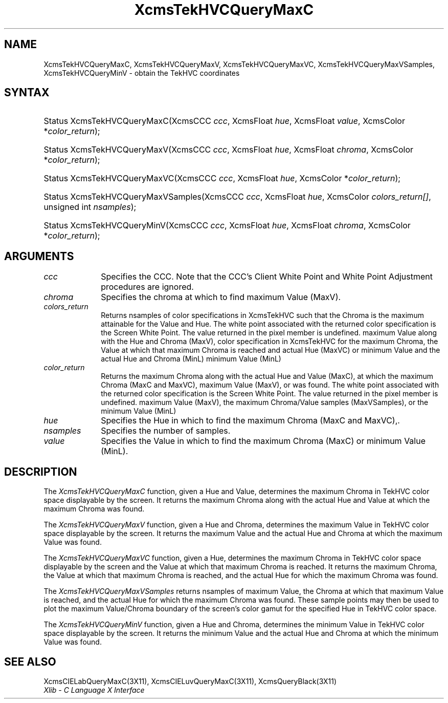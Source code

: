 .\" Copyright \(co 1985, 1986, 1987, 1988, 1989, 1990, 1991, 1994, 1996 X Consortium
.\"
.\" Permission is hereby granted, free of charge, to any person obtaining
.\" a copy of this software and associated documentation files (the
.\" "Software"), to deal in the Software without restriction, including
.\" without limitation the rights to use, copy, modify, merge, publish,
.\" distribute, sublicense, and/or sell copies of the Software, and to
.\" permit persons to whom the Software is furnished to do so, subject to
.\" the following conditions:
.\"
.\" The above copyright notice and this permission notice shall be included
.\" in all copies or substantial portions of the Software.
.\"
.\" THE SOFTWARE IS PROVIDED "AS IS", WITHOUT WARRANTY OF ANY KIND, EXPRESS
.\" OR IMPLIED, INCLUDING BUT NOT LIMITED TO THE WARRANTIES OF
.\" MERCHANTABILITY, FITNESS FOR A PARTICULAR PURPOSE AND NONINFRINGEMENT.
.\" IN NO EVENT SHALL THE X CONSORTIUM BE LIABLE FOR ANY CLAIM, DAMAGES OR
.\" OTHER LIABILITY, WHETHER IN AN ACTION OF CONTRACT, TORT OR OTHERWISE,
.\" ARISING FROM, OUT OF OR IN CONNECTION WITH THE SOFTWARE OR THE USE OR
.\" OTHER DEALINGS IN THE SOFTWARE.
.\"
.\" Except as contained in this notice, the name of the X Consortium shall
.\" not be used in advertising or otherwise to promote the sale, use or
.\" other dealings in this Software without prior written authorization
.\" from the X Consortium.
.\"
.\" Copyright \(co 1985, 1986, 1987, 1988, 1989, 1990, 1991 by
.\" Digital Equipment Corporation
.\"
.\" Portions Copyright \(co 1990, 1991 by
.\" Tektronix, Inc.
.\"
.\" Permission to use, copy, modify and distribute this documentation for
.\" any purpose and without fee is hereby granted, provided that the above
.\" copyright notice appears in all copies and that both that copyright notice
.\" and this permission notice appear in all copies, and that the names of
.\" Digital and Tektronix not be used in in advertising or publicity pertaining
.\" to this documentation without specific, written prior permission.
.\" Digital and Tektronix makes no representations about the suitability
.\" of this documentation for any purpose.
.\" It is provided ``as is'' without express or implied warranty.
.\" 
.\" $XFree86: xc/doc/man/X11/XcmsTQMC.man,v 1.5 2005/02/11 03:02:56 dawes Exp $
.\"
.ds xT X Toolkit Intrinsics \- C Language Interface
.ds xW Athena X Widgets \- C Language X Toolkit Interface
.ds xL Xlib \- C Language X Interface
.ds xC Inter-Client Communication Conventions Manual
.na
.de Ds
.nf
.\\$1D \\$2 \\$1
.ft 1
.\".ps \\n(PS
.\".if \\n(VS>=40 .vs \\n(VSu
.\".if \\n(VS<=39 .vs \\n(VSp
..
.de De
.ce 0
.if \\n(BD .DF
.nr BD 0
.in \\n(OIu
.if \\n(TM .ls 2
.sp \\n(DDu
.fi
..
.de FD
.LP
.KS
.TA .5i 3i
.ta .5i 3i
.nf
..
.de FN
.fi
.KE
.LP
..
.de IN		\" send an index entry to the stderr
..
.de C{
.KS
.nf
.D
.\"
.\"	choose appropriate monospace font
.\"	the imagen conditional, 480,
.\"	may be changed to L if LB is too
.\"	heavy for your eyes...
.\"
.ie "\\*(.T"480" .ft L
.el .ie "\\*(.T"300" .ft L
.el .ie "\\*(.T"202" .ft PO
.el .ie "\\*(.T"aps" .ft CW
.el .ft R
.ps \\n(PS
.ie \\n(VS>40 .vs \\n(VSu
.el .vs \\n(VSp
..
.de C}
.DE
.R
..
.de Pn
.ie t \\$1\fB\^\\$2\^\fR\\$3
.el \\$1\fI\^\\$2\^\fP\\$3
..
.de ZN
.ie t \fB\^\\$1\^\fR\\$2
.el \fI\^\\$1\^\fP\\$2
..
.de hN
.ie t <\fB\\$1\fR>\\$2
.el <\fI\\$1\fP>\\$2
..
.de NT
.ne 7
.ds NO Note
.if \\n(.$>$1 .if !'\\$2'C' .ds NO \\$2
.if \\n(.$ .if !'\\$1'C' .ds NO \\$1
.ie n .sp
.el .sp 10p
.TB
.ce
\\*(NO
.ie n .sp
.el .sp 5p
.if '\\$1'C' .ce 99
.if '\\$2'C' .ce 99
.in +5n
.ll -5n
.R
..
.		\" Note End -- doug kraft 3/85
.de NE
.ce 0
.in -5n
.ll +5n
.ie n .sp
.el .sp 10p
..
.ny0
.TH XcmsTekHVCQueryMaxC 3X11 __vendorversion__ "XLIB FUNCTIONS"
.SH NAME
XcmsTekHVCQueryMaxC, XcmsTekHVCQueryMaxV, XcmsTekHVCQueryMaxVC, XcmsTekHVCQueryMaxVSamples, XcmsTekHVCQueryMinV \- obtain the TekHVC coordinates
.SH SYNTAX
.HP
Status XcmsTekHVCQueryMaxC\^(\^XcmsCCC \fIccc\fP\^, XcmsFloat \fIhue\fP\^,
XcmsFloat \fIvalue\fP\^, XcmsColor *\fIcolor_return\fP\^); 
.HP
Status XcmsTekHVCQueryMaxV\^(\^XcmsCCC \fIccc\fP\^, XcmsFloat \fIhue\fP\^,
XcmsFloat \fIchroma\fP\^, XcmsColor *\fIcolor_return\fP\^); 
.HP
Status XcmsTekHVCQueryMaxVC\^(\^XcmsCCC \fIccc\fP\^, XcmsFloat \fIhue\fP\^,
XcmsColor *\fIcolor_return\fP\^); 
.HP
Status XcmsTekHVCQueryMaxVSamples\^(\^XcmsCCC \fIccc\fP\^, XcmsFloat
\fIhue\fP\^, XcmsColor \fIcolors_return[]\fP\^, unsigned int
\fInsamples\fP\^); 
.HP
Status XcmsTekHVCQueryMinV\^(\^XcmsCCC \fIccc\fP\^, XcmsFloat \fIhue\fP\^,
XcmsFloat \fIchroma\fP\^, XcmsColor *\fIcolor_return\fP\^); 
.SH ARGUMENTS
.IP \fIccc\fP 1i
Specifies the CCC.
Note that the CCC's Client White Point and White Point Adjustment procedures
are ignored.
.ds Ch maximum Value (MaxV)
.IP \fIchroma\fP 1i
Specifies the chroma at which to find \*(Ch.
.IP \fIcolors_return\fP 1i
Returns nsamples of color specifications in XcmsTekHVC
such that the Chroma is the maximum attainable for the Value and Hue.
The white point associated with the returned
color specification is the Screen White Point.
The value returned in the pixel member is undefined.
.ds Lc maximum Chroma along with the actual Hue and Value (MaxC),
maximum Value along with the Hue and Chroma (MaxV),
color specification in XcmsTekHVC for the maximum Chroma,
the Value at which that maximum Chroma is reached and actual Hue (MaxVC)
or minimum Value and the actual Hue and Chroma (MinL)
.ds lC maximum Chroma (MaxC and MaxVC), maximum Value (MaxV), or
minimum Value (MinL)
.IP \fIcolor_return\fP 1i
Returns the \*(Lc at which the \*(lC was found.
The white point associated with the returned
color specification is the Screen White Point.
The value returned in the pixel member is undefined.
.ds Hu in which to find the maximum Chroma (MaxC and MaxVC),
maximum Value (MaxV), the maximum Chroma/Value samples (MaxVSamples),
or the minimum Value (MinL)
.IP \fIhue\fP 1i
Specifies the Hue \*(Hu.
.IP \fInsamples\fP 1i
Specifies the number of samples.
.ds Va maximum Chroma (MaxC) or minimum Value (MinL)
.IP \fIvalue\fP 1i
Specifies the Value in which to find the \*(Va.
.SH DESCRIPTION
The
.ZN XcmsTekHVCQueryMaxC
function, given a Hue and Value,
determines the maximum Chroma in TekHVC color space
displayable by the screen.
It returns the maximum Chroma along with the actual Hue
and Value at which the maximum Chroma was found.
.LP
The
.ZN XcmsTekHVCQueryMaxV
function, given a Hue and Chroma,
determines the maximum Value in TekHVC color space
displayable by the screen.
It returns the maximum Value and the actual Hue and Chroma
at which the maximum Value was found.
.LP
The
.ZN XcmsTekHVCQueryMaxVC
function, given a Hue,
determines the maximum Chroma in TekHVC color space displayable by the screen
and the Value at which that maximum Chroma is reached.
It returns the maximum Chroma,
the Value at which that maximum Chroma is reached,
and the actual Hue for which the maximum Chroma was found.
.LP
The
.ZN XcmsTekHVCQueryMaxVSamples
returns nsamples of maximum Value, the Chroma at which that maximum Value
is reached, and the actual Hue for which the maximum Chroma was found.
These sample points may then be used to plot the maximum Value/Chroma
boundary of the screen's color gamut for the specified Hue in TekHVC color
space.
.LP
The
.ZN XcmsTekHVCQueryMinV
function, given a Hue and Chroma,
determines the minimum Value in TekHVC color space displayable by the screen.
It returns the minimum Value and the actual Hue and Chroma at which
the minimum Value was found.
.SH "SEE ALSO"
XcmsCIELabQueryMaxC(3X11),
XcmsCIELuvQueryMaxC(3X11),
XcmsQueryBlack(3X11)
.br
\fI\*(xL\fP
